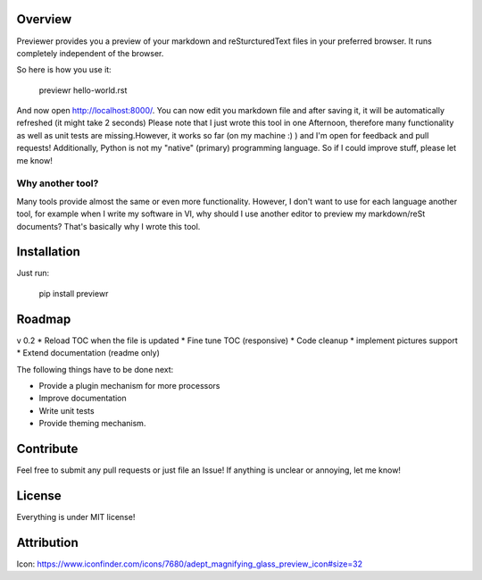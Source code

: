 Overview
========
Previewer provides you a preview of your markdown and reSturcturedText files in your preferred browser. It runs completely independent
of the browser.

So here is how you use it:

    previewr hello-world.rst

And now open  `<http://localhost:8000/>`_. You can now edit you markdown file and after saving it,
it will be automatically refreshed (it might take 2 seconds)
Please note that I just wrote this tool in one Afternoon, therefore many functionality as well as unit tests are missing.\
However, it works so far (on my machine :) ) and I'm open for feedback and pull requests!
Additionally, Python is not my "native" (primary) programming language. So  if I could improve stuff, please let me know!

Why another tool?
------------------
Many tools provide almost the same or even more functionality. However, I don't want to use for each language another tool,
for example when I write my software in VI, why should I use another editor to preview my markdown/reSt documents?
That's basically why I wrote this tool.

Installation
============
Just run:

    pip install previewr


Roadmap
=======

v 0.2
* Reload TOC when the file is updated
* Fine tune TOC (responsive)
* Code cleanup
* implement pictures support
* Extend documentation (readme only)


The following things have to be done next:

* Provide a plugin mechanism for more processors
* Improve documentation
* Write unit tests
* Provide theming mechanism.

Contribute
==========
Feel free to submit any pull requests or just file an Issue!
If anything is unclear or annoying, let me know!


License
=======
Everything is under MIT license!


Attribution
===========
Icon: https://www.iconfinder.com/icons/7680/adept_magnifying_glass_preview_icon#size=32
